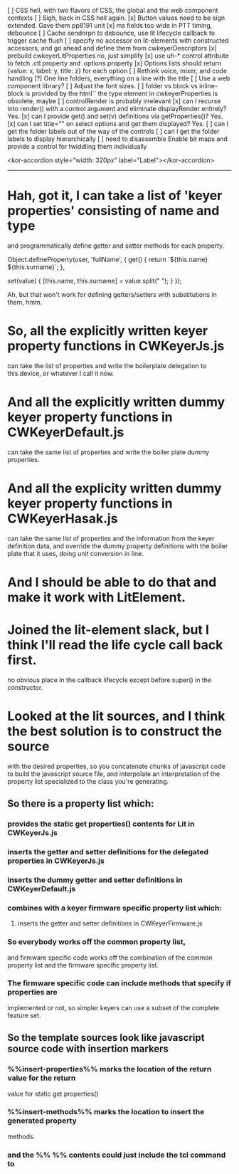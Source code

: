 [ ] CSS hell, with two flavors of CSS, the global and the web component contexts
[ ] Sigh, back in CSS hell again.
[x] Button values need to be sign extended.  Gave them pp8191 unit
[x] ms fields too wide in PTT timing, debounce
[ ] Cache sendnrpn to debounce, use lit lifecycle callback to trigger cache flush
[ ] specify no accessor on lit-elements with constructed accessors,
	and go ahead and define them from cwkeyerDescriptors
[x] prebuild cwkeyerLitProperties
	no, just simplify
[x] use uh-* control attribute to fetch .ctl property and .options property
[x] Options lists should return {value: x, label: y, title: z} for each option
[ ] Rethink voice, mixer, and code handling
[?] One line folders, everything on a line with the title
[ ] Use a web component library?
[ ] Adjust the font sizes.
[ ] folder vs block vs inline-block is provided by the html``
	the type element in cwkeyerProperties is obsolete, maybe
[ ] controlRender is probably irrelevant
[x] can I recurse into render() with a control argument and eliminate
	displayRender entirely?  Yes.
[x] can I provide get() and set(v) definitions via getProperties()? Yes.
[x] can I set title="" on select options and get them displayed? Yes.
[ ] can I get the folder labels out of the way of the controls
[ ] can I get the folder labels to display hierarchically
[ ] need to disassemble Enable bit maps and provide a control for twiddling them
	individually

<kor-accordion style="width: 320px" label="Label"></kor-accordion>
------------------------------------------------------------------------
* Hah, got it, I can take a list of 'keyer properties' consisting of name and type
	and programmatically define getter and setter methods for each property.

	Object.defineProperty(user, 'fullName', {
	  get() {
	    return `${this.name} ${this.surname}`;
	  },

	  set(value) {
	    [this.name, this.surname] = value.split(" ");
	  }
	});

	Ah, but that won't work for defining getters/setters with substitutions in
	them, hmm.
* So, all the explicitly written keyer property functions in CWKeyerJs.js
	can take the list of properties and write the boilerplate delegation
	to this.device, or whatever I call it now.
* And all the explicitly written dummy keyer property functions in CWKeyerDefault.js
	can take the same list of properties and write the boiler plate dummy
	properties.
* And all the explicity written dummy keyer property functions in CWKeyerHasak.js
	can take the same list of properties and the information from the keyer definition
	data, and override the dummy property definitions with the boiler plate that it
	uses, doing unit conversion in line.
* And I should be able to do that and make it work with LitElement.
* Joined the lit-element slack, but I think I'll read the life cycle call back first.
	no obvious place in the callback lifecycle except before super() in the constructor.
* Looked at the lit sources, and I think the best solution is to construct the source
	with the desired properties, so you concatenate chunks of javascript code to build
	the javascript source file, and interpolate an interpretation of the property list
	specialized to the class you're generating.
** So there is a property list which:
*** provides the static get properties() contents for Lit in CWKeyerJs.js
*** inserts the getter and setter definitions for the delegated properties in CWKeyerJs.js
*** inserts the dummy getter and setter definitions in CWKeyerDefault.js
*** combines with a keyer firmware specific property list which:
**** inserts the getter and setter definitions in CWKeyerFirmware.js
*** So everybody works off the common property list, 
	and firmware specific code works off the combination of the common property list
	and the firmware specific property list.
*** The firmware specific code can include methods that specify if properties are
	implemented or not, so simpler keyers can use a subset of the complete
	feature set.
** So the template sources look like javascript source code with insertion markers	
*** %%insert-properties%% marks the location of the return value for the return
	value for static get properties()
*** %%insert-methods%% marks the location to insert the generated property	
	methods.
*** and the %% %% contents could just include the tcl command to 
	
